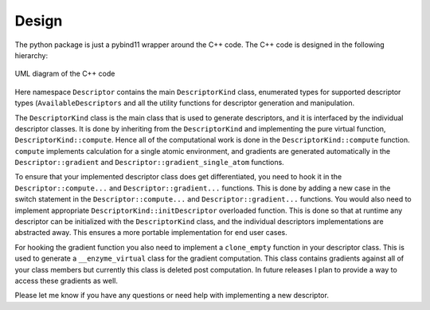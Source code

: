 Design
======

The python package is just a pybind11 wrapper around the C++ code.
The C++ code is designed in the following hierarchy:

.. figure:: /_static/libdescriptorDesign.svg
   :align: center
   :width: 100%

   UML diagram of the C++ code

Here namespace ``Descriptor`` contains the main ``DescriptorKind`` class, enumerated types for
supported descriptor types (``AvailableDescriptors`` and all the utility functions for descriptor
generation and manipulation.

The ``DescriptorKind`` class is the main class that is used to generate descriptors, and it is
interfaced by the individual descriptor classes. It is done by inheriting from the ``DescriptorKind``
and implementing the pure virtual function, ``DescriptorKind::compute``. Hence all of the computational
work is done in the ``DescriptorKind::compute`` function. ``compute`` implements calculation for a single atomic environment,
and gradients are generated automatically in the ``Descriptor::gradient`` and ``Descriptor::gradient_single_atom`` functions.

To ensure that your implemented descriptor class does get differentiated, you need to hook it in the ``Descriptor::compute...`` and
``Descriptor::gradient...`` functions. This is done by adding a new case in the switch statement in the ``Descriptor::compute...`` and
``Descriptor::gradient...`` functions. You would also need to implement appropriate ``DescriptorKind::initDescriptor`` overloaded function.
This is done so that at runtime any descriptor can be initialized with the ``DescriptorKind`` class, and the individual
descriptors implementations are abstracted away. This ensures a more portable implementation for end user cases.

For hooking the gradient function you also need to implement a ``clone_empty`` function in your descriptor class. This is used to
generate a ``__enzyme_virtual`` class for the gradient computation. This class contains gradients against all of your class members
but currently this class is deleted post computation. In future releases I plan to provide a way to access these gradients as well.

Please let me know if you have any questions or need help with implementing a new descriptor.
